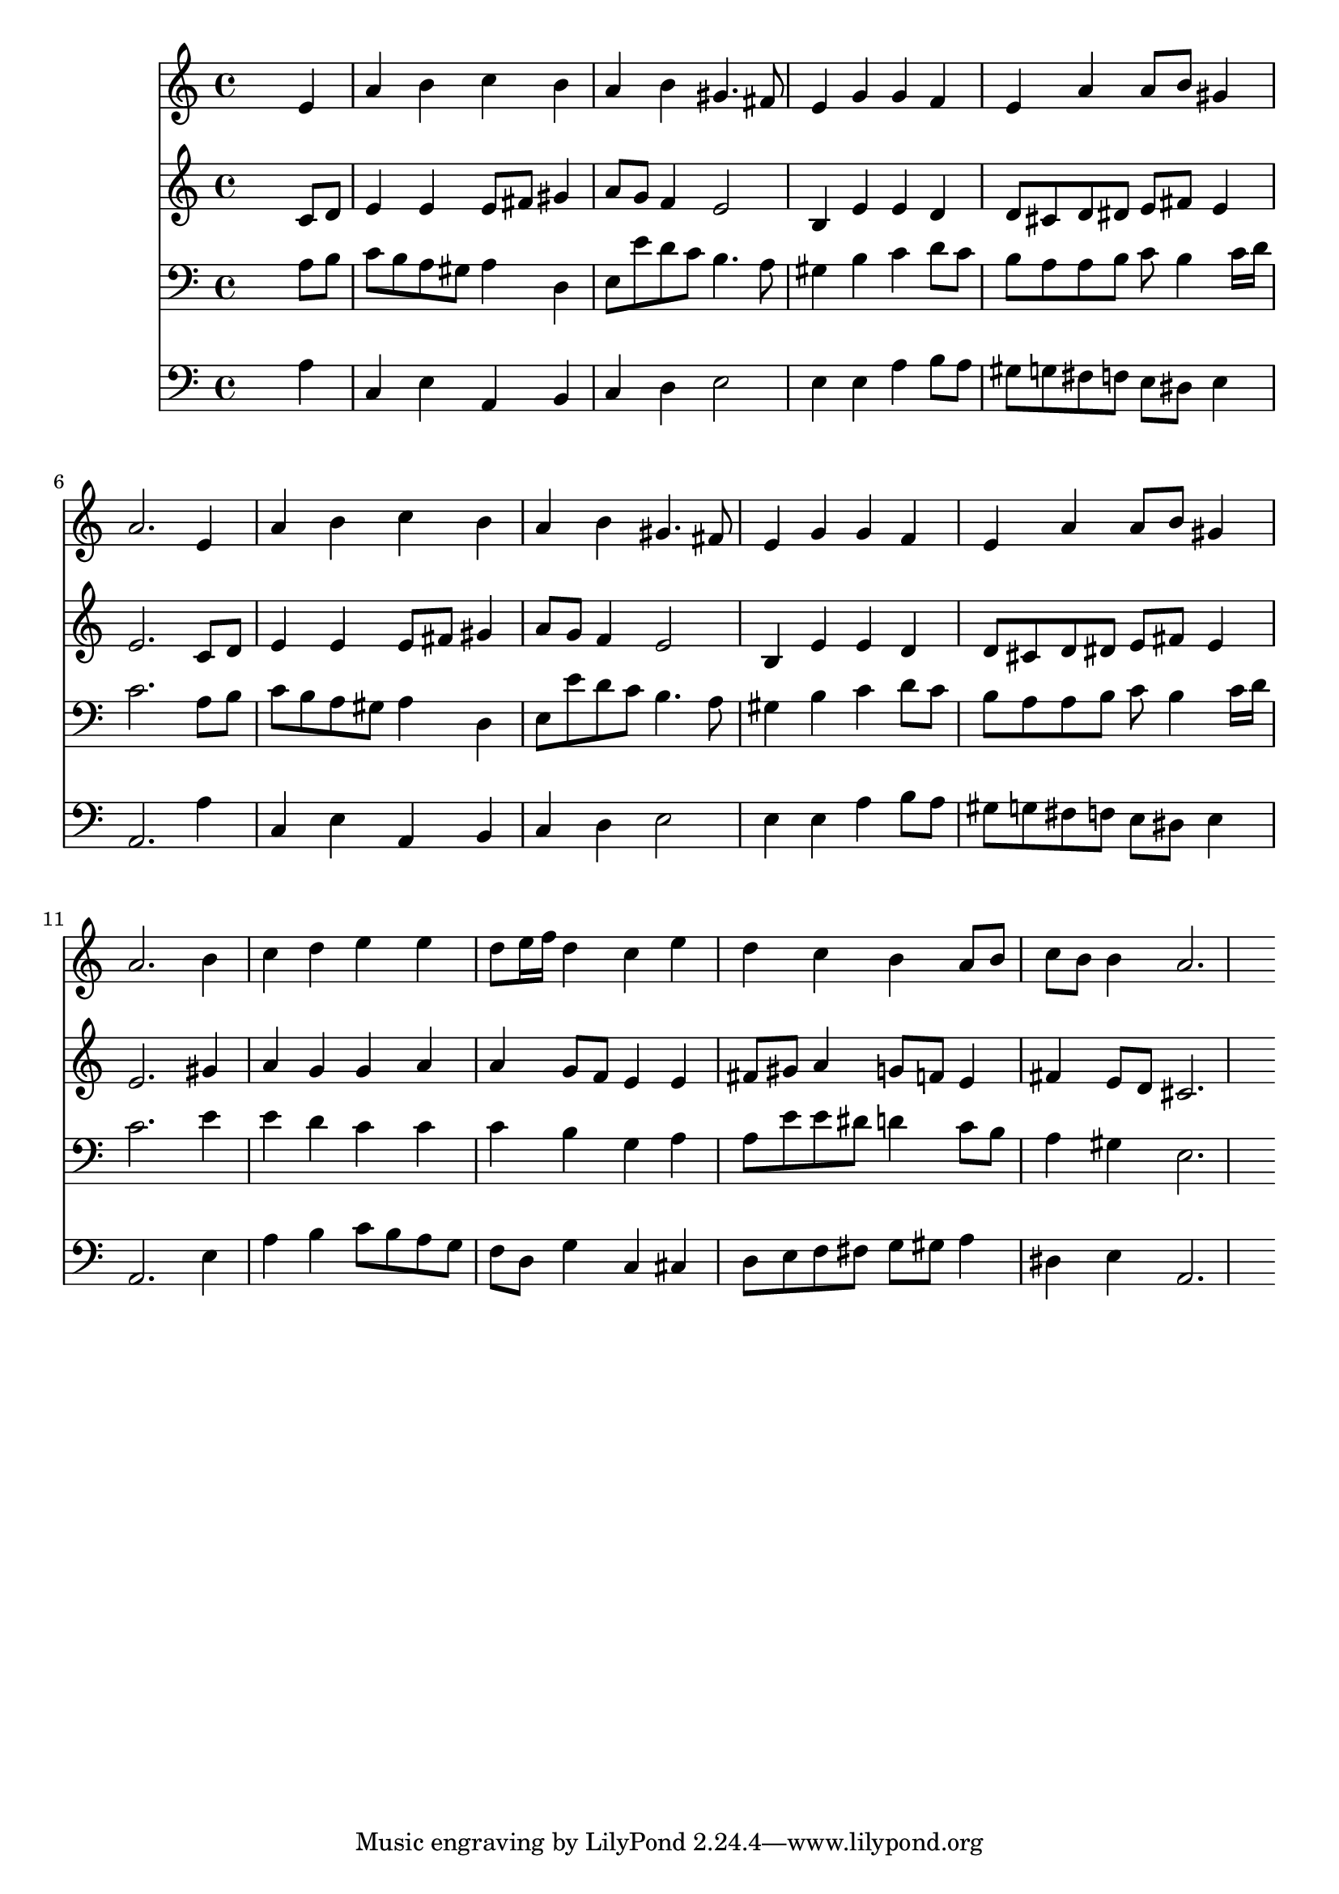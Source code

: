 % Lily was here -- automatically converted by /usr/local/lilypond/usr/bin/midi2ly from 043400b_.mid
\version "2.10.0"


trackAchannelA =  {
  
  \time 4/4 
  

  \key a \minor
  
  \tempo 4 = 90 
  
}

trackA = <<
  \context Voice = channelA \trackAchannelA
>>


trackBchannelA = \relative c {
  
  % [SEQUENCE_TRACK_NAME] Instrument 1
  s2. e'4 |
  % 2
  a b c b |
  % 3
  a b gis4. fis8 |
  % 4
  e4 g g f |
  % 5
  e a a8 b gis4 |
  % 6
  a2. e4 |
  % 7
  a b c b |
  % 8
  a b gis4. fis8 |
  % 9
  e4 g g f |
  % 10
  e a a8 b gis4 |
  % 11
  a2. b4 |
  % 12
  c d e e |
  % 13
  d8 e16 f d4 c e |
  % 14
  d c b a8 b |
  % 15
  c b b4 a2. 
}

trackB = <<
  \context Voice = channelA \trackBchannelA
>>


trackCchannelA =  {
  
  % [SEQUENCE_TRACK_NAME] Instrument 2
  
}

trackCchannelB = \relative c {
  s2. c'8 d |
  % 2
  e4 e e8 fis gis4 |
  % 3
  a8 g f4 e2 |
  % 4
  b4 e e d |
  % 5
  d8 cis d dis e fis e4 |
  % 6
  e2. c8 d |
  % 7
  e4 e e8 fis gis4 |
  % 8
  a8 g f4 e2 |
  % 9
  b4 e e d |
  % 10
  d8 cis d dis e fis e4 |
  % 11
  e2. gis4 |
  % 12
  a g g a |
  % 13
  a g8 f e4 e |
  % 14
  fis8 gis a4 g8 f e4 |
  % 15
  fis e8 d cis2. 
}

trackC = <<
  \context Voice = channelA \trackCchannelA
  \context Voice = channelB \trackCchannelB
>>


trackDchannelA =  {
  
  % [SEQUENCE_TRACK_NAME] Instrument 3
  
}

trackDchannelB = \relative c {
  s2. a'8 b |
  % 2
  c b a gis a4 d, |
  % 3
  e8 e' d c b4. a8 |
  % 4
  gis4 b c d8 c |
  % 5
  b a a b c b4 c16 d |
  % 6
  c2. a8 b |
  % 7
  c b a gis a4 d, |
  % 8
  e8 e' d c b4. a8 |
  % 9
  gis4 b c d8 c |
  % 10
  b a a b c b4 c16 d |
  % 11
  c2. e4 |
  % 12
  e d c c |
  % 13
  c b g a |
  % 14
  a8 e' e dis d4 c8 b |
  % 15
  a4 gis e2. 
}

trackD = <<

  \clef bass
  
  \context Voice = channelA \trackDchannelA
  \context Voice = channelB \trackDchannelB
>>


trackEchannelA =  {
  
  % [SEQUENCE_TRACK_NAME] Instrument 4
  
}

trackEchannelB = \relative c {
  s2. a'4 |
  % 2
  c, e a, b |
  % 3
  c d e2 |
  % 4
  e4 e a b8 a |
  % 5
  gis g fis f e dis e4 |
  % 6
  a,2. a'4 |
  % 7
  c, e a, b |
  % 8
  c d e2 |
  % 9
  e4 e a b8 a |
  % 10
  gis g fis f e dis e4 |
  % 11
  a,2. e'4 |
  % 12
  a b c8 b a g |
  % 13
  f d g4 c, cis |
  % 14
  d8 e f fis g gis a4 |
  % 15
  dis, e a,2. 
}

trackE = <<

  \clef bass
  
  \context Voice = channelA \trackEchannelA
  \context Voice = channelB \trackEchannelB
>>


\score {
  <<
    \context Staff=trackB \trackB
    \context Staff=trackC \trackC
    \context Staff=trackD \trackD
    \context Staff=trackE \trackE
  >>
}
